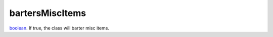 bartersMiscItems
====================================================================================================

`boolean`_. If true, the class will barter misc items.

.. _`boolean`: ../../../lua/type/boolean.html
